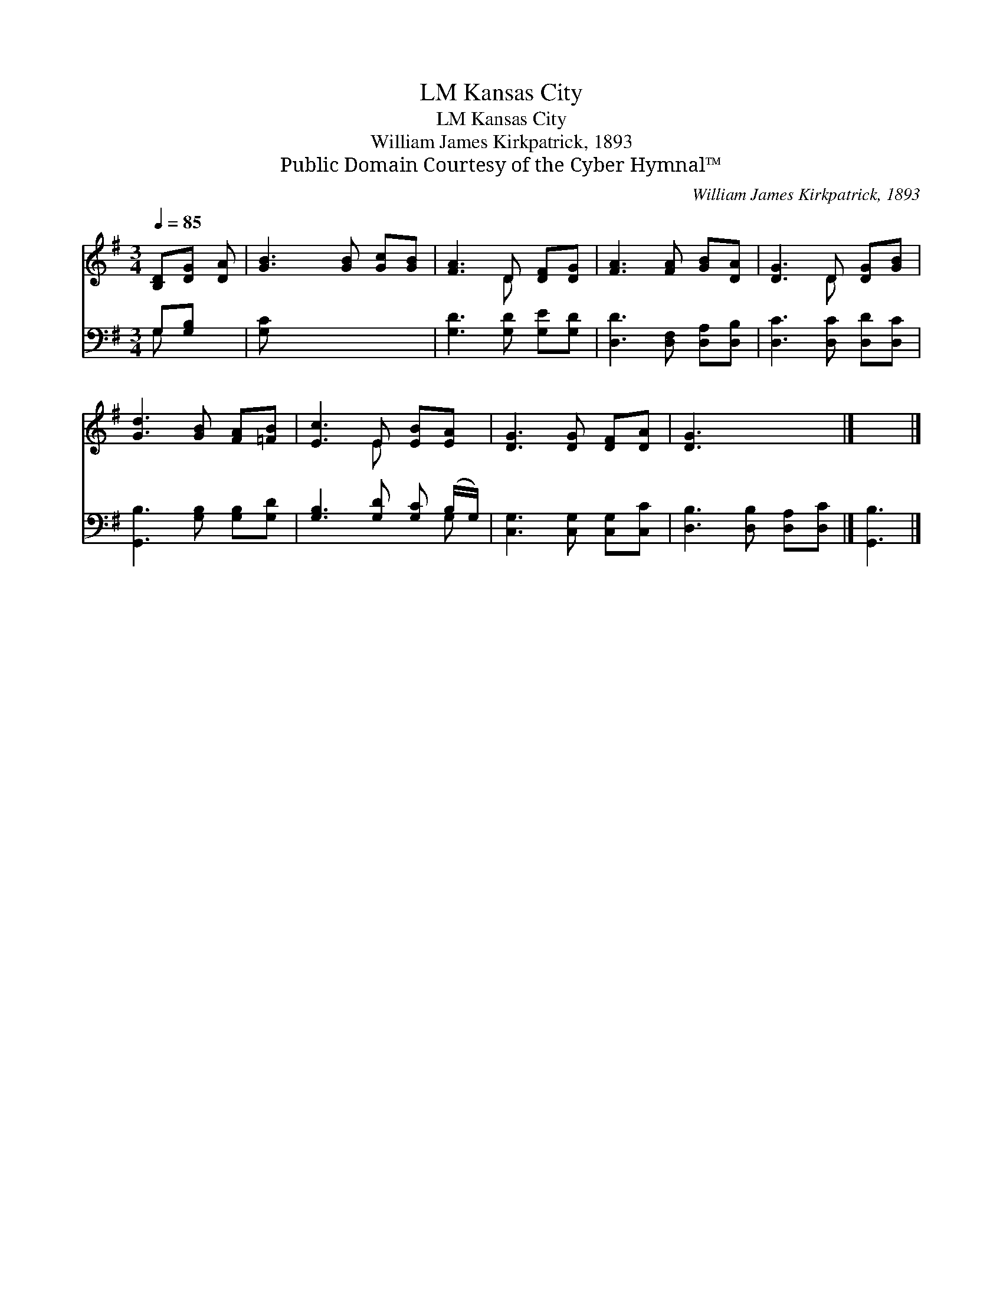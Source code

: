 X:1
T:Kansas City, LM
T:Kansas City, LM
T:William James Kirkpatrick, 1893
T:Public Domain Courtesy of the Cyber Hymnal™
C:William James Kirkpatrick, 1893
Z:Public Domain
Z:Courtesy of the Cyber Hymnal™
%%score ( 1 2 ) ( 3 4 )
L:1/8
Q:1/4=85
M:3/4
K:G
V:1 treble 
V:2 treble 
V:3 bass 
V:4 bass 
V:1
 [B,D][DG] [DA] | [GB]3 [GB] [Gc][GB] | [FA]3 D [DF][DG] | [FA]3 [FA] [GB][DA] | [DG]3 D [DG][GB] | %5
 [Gd]3 [GB] [FA][=FB] | [Ec]3 E [EB][EA] | [DG]3 [DG] [DF][DA] | [DG]3 x3 |] x3 |] %10
V:2
 x3 | x6 | x3 D x2 | x6 | x3 D x2 | x6 | x3 E x2 | x6 | x6 |] x3 |] %10
V:3
 G,[G,B,] x | [G,C] x5 | [G,D]3 [G,D] [G,E][G,D] | [D,D]3 [D,F,] [D,A,][D,B,] | %4
 [D,C]3 [D,C] [D,D][D,C] | [G,,B,]3 [G,B,] [G,B,][G,D] | [G,B,]3 [G,D] [G,C] (B,/G,/) | %7
 [C,G,]3 [C,G,] [C,G,][C,C] | [D,B,]3 [D,B,] [D,A,][D,C] |] [G,,B,]3 |] %10
V:4
 G, x2 | x6 | x6 | x6 | x6 | x6 | x5 G, | x6 | x6 |] x3 |] %10

